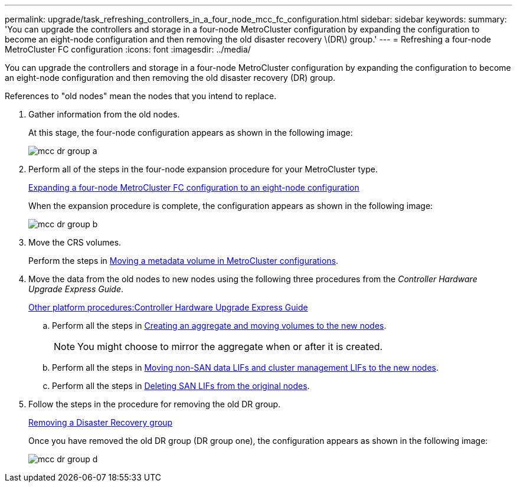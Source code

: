 ---
permalink: upgrade/task_refreshing_controllers_in_a_four_node_mcc_fc_configuration.html
sidebar: sidebar
keywords: 
summary: 'You can upgrade the controllers and storage in a four-node MetroCluster configuration by expanding the configuration to become an eight-node configuration and then removing the old disaster recovery \(DR\) group.'
---
= Refreshing a four-node MetroCluster FC configuration
:icons: font
:imagesdir: ../media/

[.lead]
You can upgrade the controllers and storage in a four-node MetroCluster configuration by expanding the configuration to become an eight-node configuration and then removing the old disaster recovery (DR) group.

References to "old nodes" mean the nodes that you intend to replace.

. Gather information from the old nodes.
+
At this stage, the four-node configuration appears as shown in the following image:
+
image::../media/mcc_dr_group_a.png[]

. Perform all of the steps in the four-node expansion procedure for your MetroCluster type.
+
xref:task_expanding_a_four_node_mcc_fc_configuration_to_an_eight_node_configuration.adoc[Expanding a four-node MetroCluster FC configuration to an eight-node configuration]
+
When the expansion procedure is complete, the configuration appears as shown in the following image:
+
image::../media/mcc_dr_group_b.png[]

. Move the CRS volumes.
+
Perform the steps in https://docs.netapp.com/ontap-9/topic/com.netapp.doc.hw-metrocluster-service/task_moving_a_metadata_volume_in_mcc_configurations.html[Moving a metadata volume in MetroCluster configurations].

. Move the data from the old nodes to new nodes using the following three procedures from the _Controller Hardware Upgrade Express Guide_.
+
https://docs.netapp.com/platstor/topic/com.netapp.doc.hw-upgrade-controller/home.html[Other platform procedures:Controller Hardware Upgrade Express Guide]

 .. Perform all the steps in http://docs.netapp.com/platstor/topic/com.netapp.doc.hw-upgrade-controller/GUID-AFE432F6-60AD-4A79-86C0-C7D12957FA63.html[Creating an aggregate and moving volumes to the new nodes].
+
NOTE: You might choose to mirror the aggregate when or after it is created.

 .. Perform all the steps in http://docs.netapp.com/platstor/topic/com.netapp.doc.hw-upgrade-controller/GUID-95CA9262-327D-431D-81AA-C73DEFF3DEE2.html[Moving non-SAN data LIFs and cluster management LIFs to the new nodes].
 .. Perform all the steps in http://docs.netapp.com/platstor/topic/com.netapp.doc.hw-upgrade-controller/GUID-91EC7830-0C28-4C78-952F-6F956CC5A62F.html[Deleting SAN LIFs from the original nodes].

. Follow the steps in the procedure for removing the old DR group.
+
xref:concept_removing_a_disaster_recovery_group.adoc[Removing a Disaster Recovery group]
+
Once you have removed the old DR group (DR group one), the configuration appears as shown in the following image:
+
image::../media/mcc_dr_group_d.png[]
